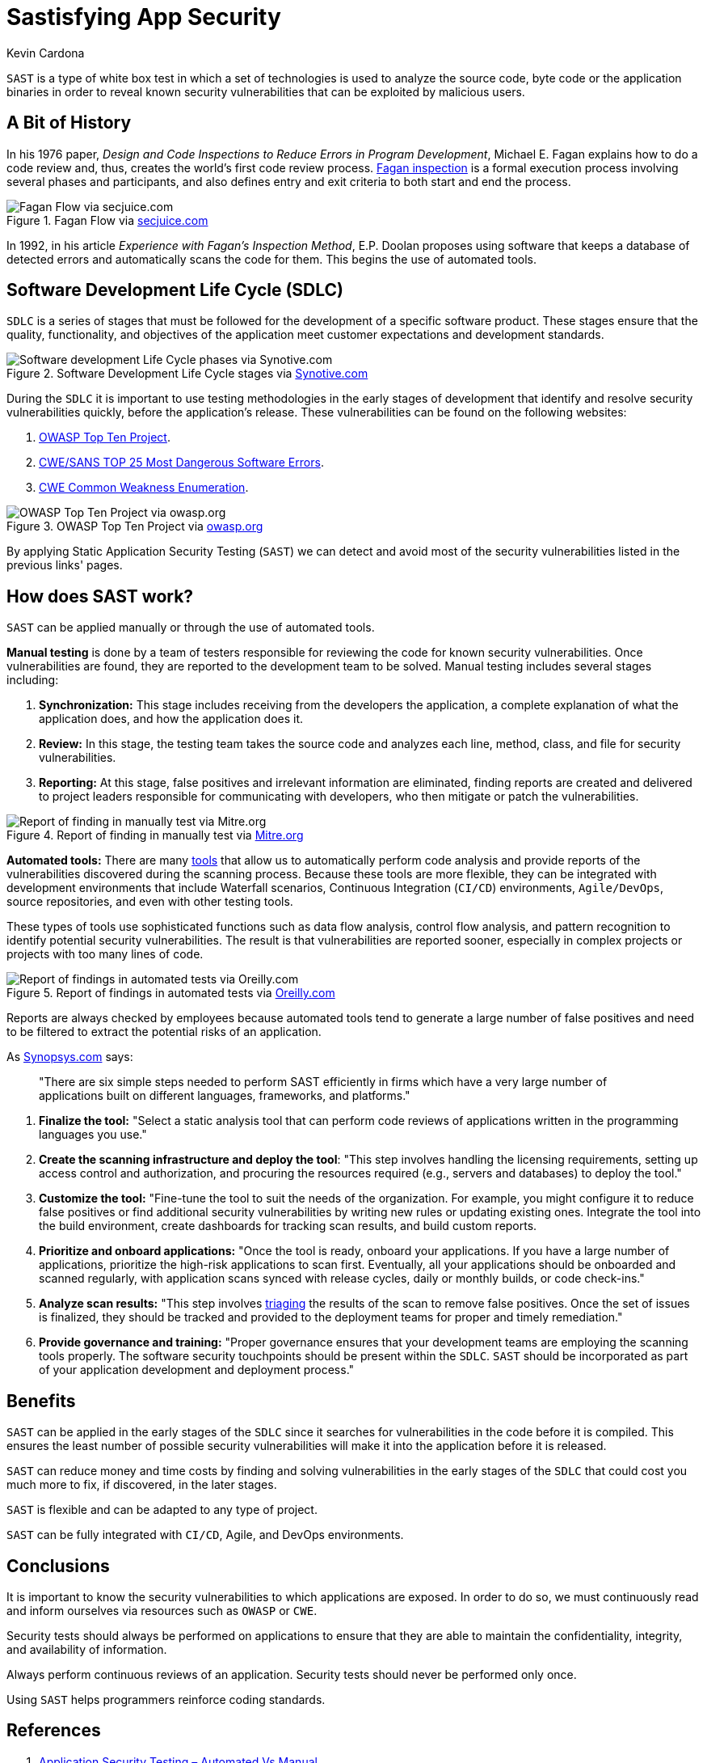 :slug: sastisfying-app-security/
:date: 2019-09-29
:category: documentation
:subtitle: An introduction to SAST
:tags: security, testing
:image: cover.png
:alt: Photo by NESA by Makers on Unsplash
:description: This blog is an introduction to the static application security test (SAST). It will provide the reader with a general concept of what SAST is, how it works, the types of static application security testing, along with some of its history and a few of the benefits of implementing SAST in projects.
:keywords: SAST, SDLC, Code, Automated test, Manual test, Vulnerabilities
:author: Kevin Cardona
:writer: kzccardona
:name: Kevin Cardona
:about1: Systems Engineering undergrad student
:about2: Enjoy life
:source: https://unsplash.com/photos/kwzWjTnDPLk

= Sastisfying App Security

`SAST` is a type of white box test
in which a set of technologies is used to analyze the source code,
byte code or the application binaries
in order to reveal known security vulnerabilities
that can be exploited by malicious users.

== A Bit of History

In his 1976 paper,
_Design and Code Inspections to Reduce Errors in Program Development_,
Michael E. Fagan explains how to do a code review and,
thus, creates the world’s first code review process.
link:https://en.wikipedia.org/wiki/Fagan_inspection[Fagan inspection] is a formal execution process
involving several phases and participants,
and also defines entry and exit criteria
to both start and end the process.

.Fagan Flow via link:https://www.secjuice.com/sast-isnt-code-review-fight-me/[secjuice.com]
image::fagan.png[Fagan Flow via secjuice.com]

In 1992, in his article
_Experience with Fagan’s Inspection Method_,
E.P. Doolan proposes using software that keeps a database of detected errors
and automatically scans the code for them.
This begins the use of automated tools.

== Software Development Life Cycle (SDLC)

`SDLC` is a series of stages that must be followed
for the development of a specific software product.
These stages ensure that the quality, functionality,
and objectives of the application meet customer expectations
and development standards.

.Software Development Life Cycle stages via link:https://www.synotive.com/blog/wp-content/uploads/2017/02/software-development-life-cycle.jpg[Synotive.com]
image::sdlc.png[Software development Life Cycle phases via Synotive.com]

During the `SDLC` it is important to use testing methodologies
in the early stages of development
that identify and resolve security vulnerabilities quickly,
before the application's release.
These vulnerabilities can be found on the following websites:

. link:https://www.owasp.org/index.php/Category:OWASP_Top_Ten_Project[OWASP Top Ten Project].
. link:https://www.sans.org/top25-software-errors/[CWE/SANS TOP 25 Most Dangerous Software Errors].
. link:https://cwe.mitre.org/[CWE Common Weakness Enumeration].

.OWASP Top Ten Project via link:https://www.owasp.org/images/5/5e/OWASP-Top-10-2017-es.pdf[owasp.org]
image::owasp.png[OWASP Top Ten Project via owasp.org]

By applying Static Application Security Testing (`SAST`)
we can detect and avoid most of the security vulnerabilities
listed in the previous links' pages.

== How does SAST work?

`SAST` can be applied manually
or through the use of automated tools.

*Manual testing* is done by a team of testers
responsible for reviewing the code
for known security vulnerabilities.
Once vulnerabilities are found,
they are reported to the development team to be solved.
Manual testing includes several stages including:

. *Synchronization:* This stage includes receiving
from the developers the application,
a complete explanation of what the application does,
and how the application does it.

. *Review:* In this stage, the testing team
takes the source code and analyzes each line, method, class,
and file for security vulnerabilities.

. *Reporting:* At this stage, false positives
and irrelevant information are eliminated,
finding reports are created and delivered to project leaders
responsible for communicating with developers,
who then mitigate or patch the vulnerabilities.

.Report of finding in manually test via link:https://www.mitre.org/sites/default/files/publications/secure-code-review-report-sample.pdf:[Mitre.org]
image::report.png[Report of finding in manually test via Mitre.org]

*Automated tools:*
There are many link:https://www.owasp.org/index.php/Source_Code_Analysis_Tools[tools]
that allow us to automatically perform code analysis
and provide reports of the vulnerabilities
discovered during the scanning process.
Because these tools are more flexible,
they can be integrated with development environments
that include Waterfall scenarios,
Continuous Integration (`CI/CD`) environments,
`Agile/DevOps`, source repositories,
and even with other testing tools.

These types of tools use sophisticated functions
such as data flow analysis, control flow analysis, and pattern recognition
to identify potential security vulnerabilities.
The result is that vulnerabilities are reported sooner,
especially in complex projects or projects with too many lines of code.

.Report of findings in automated tests via link:https://www.oreilly.com/library/view/industrial-internet-application/9781788298599/521ecdf9-f298-4e26-9b68-5baf6602094d.xhtml[Oreilly.com]
image::toolreport.png[Report of findings in automated tests via Oreilly.com]

Reports are always checked by employees
because automated tools tend to generate a large number of false positives
and need to be filtered to extract the potential risks of an application.

As link:https://www.synopsys.com/software-integrity/resources/knowledge-database/static-application-security-testing.html[Synopsys.com] says:

[quote]
"There are six simple steps needed to perform SAST efficiently
in firms which have a very large number of applications
built on different languages, frameworks, and platforms."

. *Finalize the tool:* "Select a static analysis tool
that can perform code reviews of applications written
in the programming languages you use."

. *Create the scanning infrastructure and deploy the tool*:
"This step involves handling the licensing requirements,
setting up access control and authorization,
and procuring the resources required (e.g., servers and databases)
to deploy the tool."

. *Customize the tool:* "Fine-tune the tool
to suit the needs of the organization.
For example, you might configure it to reduce false positives
or find additional security vulnerabilities
by writing new rules or updating existing ones.
Integrate the tool into the build environment,
create dashboards for tracking scan results, and build custom reports.

. *Prioritize and onboard applications:*
"Once the tool is ready, onboard your applications.
If you have a large number of applications,
prioritize the high-risk applications to scan first.
Eventually, all your applications should be onboarded and scanned regularly,
with application scans synced with release cycles,
daily or monthly builds, or code check-ins."

. *Analyze scan results:*
"This step involves link:../triage-hacker/[triaging] the results of the scan
to remove false positives.
Once the set of issues is finalized,
they should be tracked and provided to the deployment teams
for proper and timely remediation."

. *Provide governance and training:*
"Proper governance ensures that your development teams
are employing the scanning tools properly.
The software security touchpoints should be present within the `SDLC`.
`SAST` should be incorporated
as part of your application development and deployment process."

== Benefits

`SAST` can be applied in the early stages of the `SDLC`
since it searches for vulnerabilities in the code before it is compiled.
This ensures the least number of possible security vulnerabilities
will make it into the application before it is released.

`SAST` can reduce money and time costs
by finding and solving vulnerabilities in the early stages of the `SDLC`
that could cost you much more to fix,
if discovered, in the later stages.

`SAST` is flexible and can be adapted to any type of project.

`SAST` can be fully integrated with `CI/CD`,
Agile, and DevOps environments.

== Conclusions

It is important to know the security vulnerabilities
to which applications are exposed.
In order to do so, we must continuously read and inform ourselves
via resources such as `OWASP` or `CWE`.

Security tests should always be performed on applications
to ensure that they are able to maintain the confidentiality,
integrity, and availability of information.

Always perform continuous reviews of an application.
Security tests should never be performed only once.

Using `SAST` helps programmers reinforce coding standards.

== References

. link:https://www.checkmarx.com/2015/05/19/application-security-testing-automated-vs-manual/[Application Security Testing – Automated Vs Manual].
. link:https://www.synopsys.com/software-integrity/resources/knowledge-database/static-application-security-testing.html[Static Application Security Testing].
. link:https://www.checkmarx.com/2015/04/29/sast-vs-dast-why-sast-3/[SAST vs DAST – Why SAST?].
. link:https://www.owasp.org/index.php/Source_Code_Analysis_Tools[Source Code Analysis Tools].
. link:https://cwe.mitre.org/[Common Weakness Enumeration,
A Community-Developed List of Software Weakness Types].
. link:https://www.secjuice.com/sast-isnt-code-review-fight-me/[SAST Isn't Code Review].
